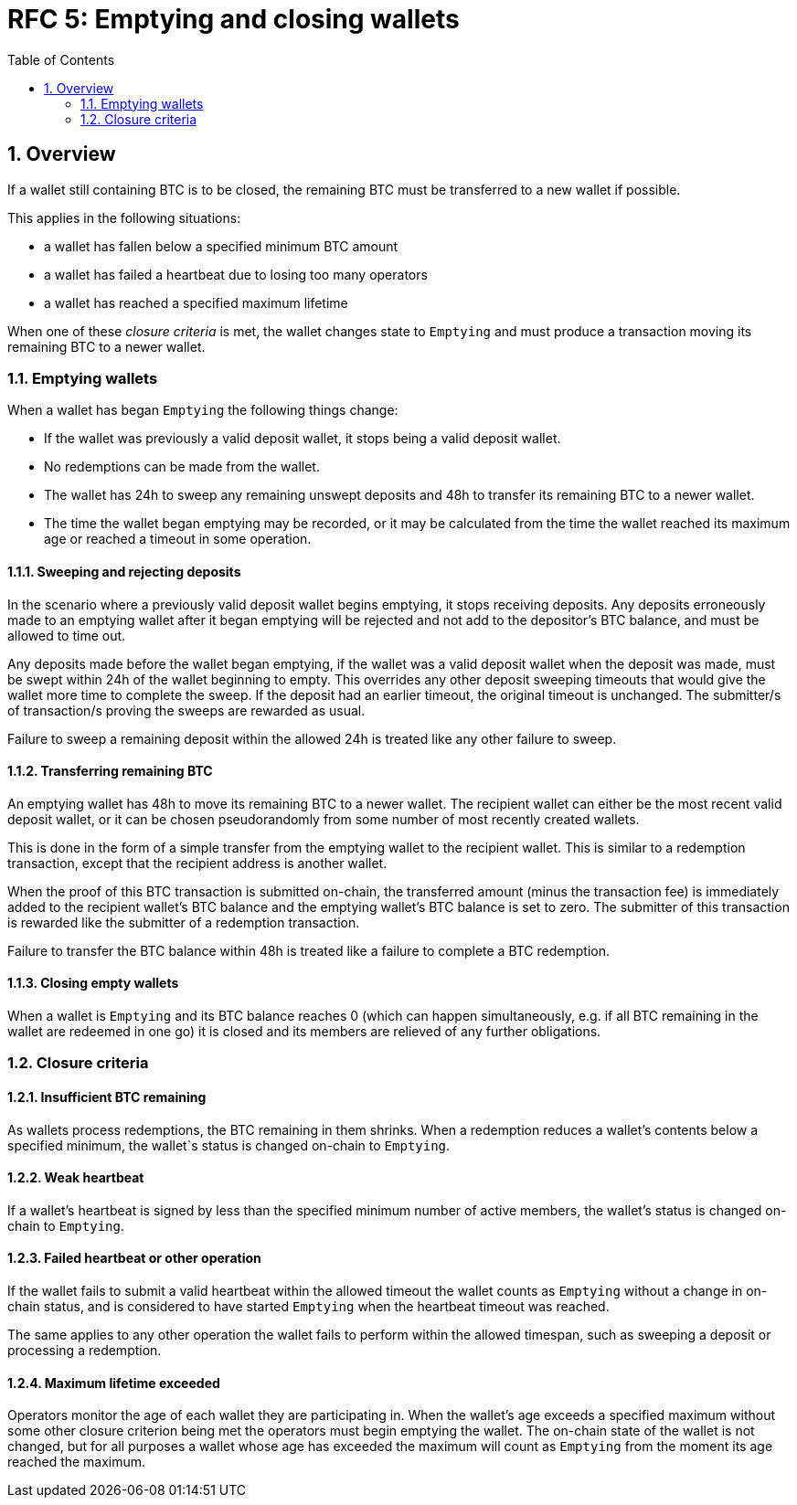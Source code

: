 :toc: macro

= RFC 5: Emptying and closing wallets

:icons: font
:numbered:
toc::[]

== Overview

If a wallet still containing BTC is to be closed,
the remaining BTC must be transferred to a new wallet if possible.

This applies in the following situations:

- a wallet has fallen below a specified minimum BTC amount
- a wallet has failed a heartbeat due to losing too many operators
- a wallet has reached a specified maximum lifetime

When one of these _closure criteria_ is met,
the wallet changes state to `Emptying`
and must produce a transaction moving its remaining BTC to a newer wallet.

=== Emptying wallets

When a wallet has began `Emptying`
the following things change:

- If the wallet was previously a valid deposit wallet,
it stops being a valid deposit wallet.
- No redemptions can be made from the wallet.
- The wallet has 24h to sweep any remaining unswept deposits
and 48h to transfer its remaining BTC to a newer wallet.
- The time the wallet began emptying may be recorded,
or it may be calculated from the time the wallet reached its maximum age
or reached a timeout in some operation.

==== Sweeping and rejecting deposits

In the scenario where a previously valid deposit wallet begins emptying,
it stops receiving deposits.
Any deposits erroneously made to an emptying wallet after it began emptying
will be rejected and not add to the depositor's BTC balance,
and must be allowed to time out.

Any deposits made before the wallet began emptying,
if the wallet was a valid deposit wallet when the deposit was made,
must be swept within 24h of the wallet beginning to empty.
This overrides any other deposit sweeping timeouts
that would give the wallet more time to complete the sweep.
If the deposit had an earlier timeout,
the original timeout is unchanged.
The submitter/s of transaction/s proving the sweeps are rewarded as usual.

Failure to sweep a remaining deposit within the allowed 24h
is treated like any other failure to sweep.

==== Transferring remaining BTC

An emptying wallet has 48h to move its remaining BTC to a newer wallet.
The recipient wallet can either be the most recent valid deposit wallet,
or it can be chosen pseudorandomly
from some number of most recently created wallets.

This is done in the form of a simple transfer from the emptying wallet
to the recipient wallet.
This is similar to a redemption transaction,
except that the recipient address is another wallet.

When the proof of this BTC transaction is submitted on-chain,
the transferred amount (minus the transaction fee)
is immediately added to the recipient wallet's BTC balance
and the emptying wallet's BTC balance is set to zero.
The submitter of this transaction is rewarded
like the submitter of a redemption transaction.

Failure to transfer the BTC balance within 48h
is treated like a failure to complete a BTC redemption.

==== Closing empty wallets

When a wallet is `Emptying` and its BTC balance reaches 0
(which can happen simultaneously,
e.g. if all BTC remaining in the wallet are redeemed in one go)
it is closed and its members are relieved of any further obligations.

=== Closure criteria

==== Insufficient BTC remaining

As wallets process redemptions,
the BTC remaining in them shrinks.
When a redemption reduces a wallet's contents below a specified minimum,
the wallet`s status is changed on-chain to `Emptying`.

==== Weak heartbeat

If a wallet's heartbeat is signed
by less than the specified minimum number of active members,
the wallet's status is changed on-chain to `Emptying`.

==== Failed heartbeat or other operation

If the wallet fails to submit a valid heartbeat within the allowed timeout
the wallet counts as `Emptying` without a change in on-chain status,
and is considered to have started `Emptying`
when the heartbeat timeout was reached.

The same applies to any other operation the wallet fails to perform
within the allowed timespan,
such as sweeping a deposit or processing a redemption.

==== Maximum lifetime exceeded

Operators monitor the age of each wallet they are participating in.
When the wallet's age exceeds a specified maximum
without some other closure criterion being met
the operators must begin emptying the wallet.
The on-chain state of the wallet is not changed,
but for all purposes a wallet whose age has exceeded the maximum
will count as `Emptying` from the moment its age reached the maximum.
